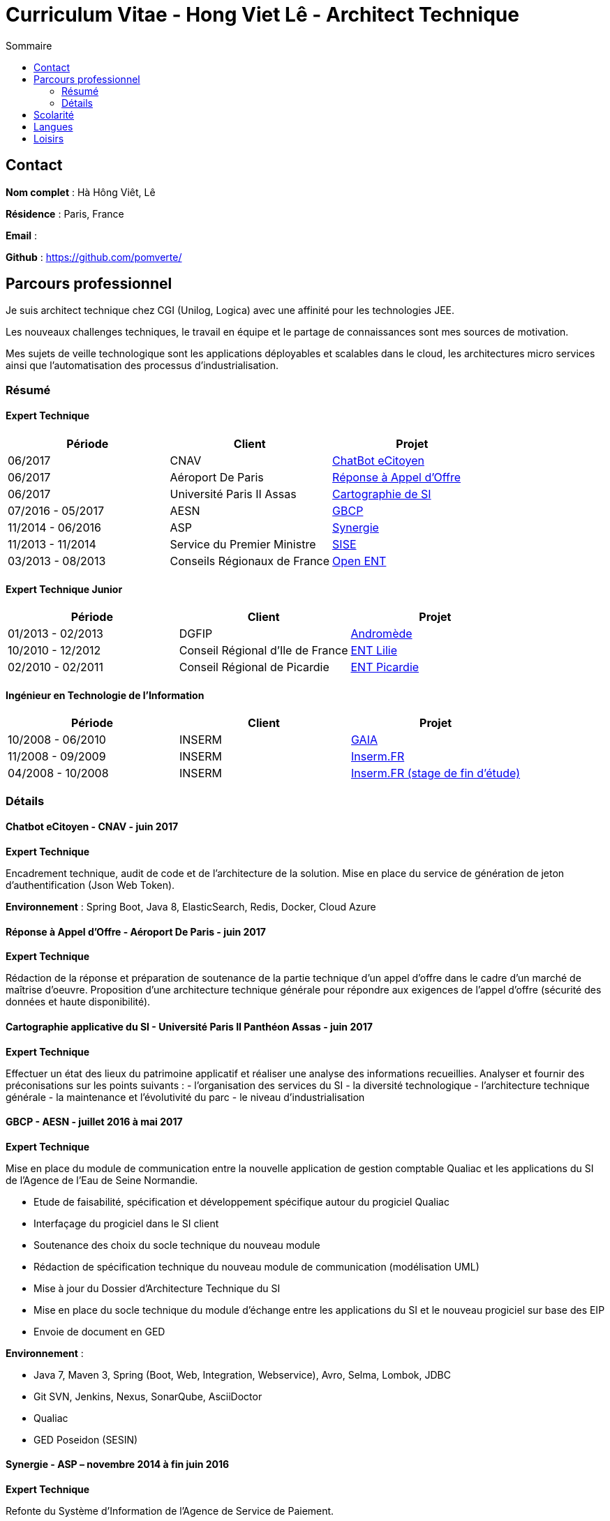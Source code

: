 = Curriculum Vitae - Hong Viet Lê - Architect Technique
:toc:
:toc-title: Sommaire

== Contact

*Nom complet* : Hà Hông Viêt, Lê

*Résidence* : Paris, France

*Email* : 

*Github* : https://github.com/pomverte/

== Parcours professionnel

Je suis architect technique chez CGI (Unilog, Logica) avec une affinité pour les technologies JEE.

Les nouveaux challenges techniques, le travail en équipe et le partage de connaissances sont mes sources de motivation.

Mes sujets de veille technologique sont les applications déployables et scalables dans le cloud, les architectures micro services ainsi que l'automatisation des processus d'industrialisation.


=== Résumé

==== Expert Technique


[align="center",frame="topbot"]
|===
| Période           | Client                       | Projet

| 06/2017           | CNAV                         | <<chatbot, ChatBot eCitoyen>>
| 06/2017           | Aéroport De Paris            | <<ao-adp, Réponse à Appel d'Offre>>
| 06/2017           | Université Paris II Assas    | <<paris-assas, Cartographie de SI>>
| 07/2016 - 05/2017 | AESN                         | <<gbcp-aesn, GBCP>>
| 11/2014 - 06/2016 | ASP                          | <<synergie-asp, Synergie>>
| 11/2013 - 11/2014 | Service du Premier Ministre  | <<sise-spm, SISE>>
| 03/2013 - 08/2013 | Conseils Régionaux de France | <<ent-openent, Open ENT>>
|===

==== Expert Technique Junior

[align="center",frame="topbot"]
|===
| Période           | Client                           | Projet

| 01/2013 - 02/2013 | DGFIP                            | <<andromede-dgfip,Andromède>>
| 10/2010 - 12/2012 | Conseil Régional d'Ile de France | <<ent-lilie, ENT Lilie>>
| 02/2010 - 02/2011 | Conseil Régional de Picardie     | <<ent-leo, ENT Picardie>>
|===

==== Ingénieur en Technologie de l'Information

[align="center",frame="topbot"]
|===
| Période           | Client | Projet

| 10/2008 - 06/2010 | INSERM | <<gaia-inserm, GAIA>>
| 11/2008 - 09/2009 | INSERM | <<fr-inserm, Inserm.FR>>
| 04/2008 - 10/2008 | INSERM | <<fr-inserm2, Inserm.FR (stage de fin d'étude)>>
|===

=== Détails

[[chatbot]]
==== Chatbot eCitoyen - CNAV - juin 2017

*Expert Technique*


Encadrement technique, audit de code et de l'architecture de la solution.
Mise en place du service de génération de jeton d'authentification (Json Web Token).

*Environnement* : Spring Boot, Java 8, ElasticSearch, Redis, Docker, Cloud Azure


[[ao-adp]]
==== Réponse à Appel d'Offre - Aéroport De Paris - juin 2017

*Expert Technique*

Rédaction de la réponse et préparation de soutenance de la partie technique d'un appel d'offre dans le cadre d'un marché de maîtrise d'oeuvre.
Proposition d'une architecture technique générale pour répondre aux exigences de l'appel d'offre (sécurité des données et haute disponibilité).


[[paris-assas]]
==== Cartographie applicative du SI - Université Paris II Panthéon Assas - juin 2017

*Expert Technique*


Effectuer un état des lieux du patrimoine applicatif et réaliser une analyse des informations recueillies.
Analyser et fournir des préconisations sur les points suivants :
- l'organisation des services du SI
- la diversité technologique
- l'architecture technique générale
- la maintenance et l'évolutivité du parc
- le niveau d'industrialisation


[[gbcp-aesn]]
==== GBCP - AESN - juillet 2016 à mai 2017

*Expert Technique*

Mise en place du module de communication entre la nouvelle application de gestion comptable Qualiac et les applications du SI de l'Agence de l'Eau de Seine Normandie.

* Etude de faisabilité, spécification et développement spécifique autour du progiciel Qualiac
* Interfaçage du progiciel dans le SI client
* Soutenance des choix du socle technique du nouveau module
* Rédaction de spécification technique du nouveau module de communication (modélisation UML)
* Mise à jour du Dossier d'Architecture Technique du SI
* Mise en place du socle technique du module d'échange entre les applications du SI et le nouveau progiciel sur base des EIP
* Envoie de document en GED

*Environnement* :

* Java 7, Maven 3, Spring (Boot, Web, Integration, Webservice), Avro, Selma, Lombok, JDBC
* Git SVN, Jenkins, Nexus, SonarQube, AsciiDoctor
* Qualiac
* GED Poseidon (SESIN)


[[synergie-asp]]
==== Synergie - ASP – novembre 2014 à fin juin 2016

*Expert Technique*

Refonte du Système d'Information de l'Agence de Service de Paiement.

* Développement de modules et lots d'évolutions
* Encadrement technique d'équipe (jusqu'à 14 développeurs)
* Revue de code : préparation et animation d'atelier sur les bonnes pratiques et normes de développement
* Assurer l'application des bonnes pratiques et normes de développement
* Packaging des livrables du SI pour livraison client
* Maintenance des environnements de développement
* Développement de rôles Ansible
* Rédaction de spécification technique générale
* Participation autour du Dossier d'Architecture Technique

*Environnement* :

* Java 7, Struts 2.3, Hibernate 4.1, QueryDSL, Dozer Mapping, Groovy / Grails
* Eco système Spring 3 : Core, Security, Integration, Batch
* Tomcat 7, PostgreSQL 9, LemonLDAP, LogStach, Kibana, Redis, ActiveMQ
* Maven 3, Jenkins, Nexus, SonarQube, Ansible 1.6, LXC
* Talend ESB
* Mantis, Dokuwiki


[[sise-spm]]
==== SISE - Service du Premier Ministre – novembre 2013 à novembre 2014

*Expert Technique*

Mise en place d'un outil de suivi financier des projets financés par le Commissariat Général à l'Investissement rattaché aux services du Premier Ministre.

* Participation à la phase d'avant vente en tant que consultant Jasper
* Mise en place et maintenance des plateformes de développement
* Conception et modélisation de base de données
* Encadrement de développeurs (3 personnes)
* Formation des développeurs sur JasperReport et JasperServer
* Participation aux ateliers techniques avec le client
* Préparation des packages de livraison
* Rédaction des procédures d'installation de livraisons
* Assistance à l'installation des livraisons sur les environnements clients

*Environnement* : JasperServer Pro 5.5, Tomcat 7.0, Debian 3.2, MySQL 5.5, Git, OpenLDAP, MySQL Workbench, Navicat, Spring MVC, Outils Talend


[[ent-openent]]
==== ENT - Conseils Régionaux de France - mars 2013 à août 2013

*Expert Technique*

Maintenance évolutive de l'Environnement Numérique de Travail utilisé par les établissements scolaires dans plusieurs régions de France.

* Audit du chantier de refonte du serveur d'authentification
* Correction applicative
* Refonte de la base d'administration et de l'api du portail et de ses services 
* Participation à une étude de mise en place d'une version mobile du portail ou d'une application

*Environnement* : JEE (Struts 2, Spring Webflow 2, iBatis, Dozer), PostgreSQL, LDAP, GED Alfresco, CentOS, Subversion, Maven, Nexus, Hudson, Sonar, JIRA


[[andromede-dgfip]]
==== Andromède - DGFIP - janvier 2013 à février 2013

*Expert Technique Junior*

Maintenance évolutive de l'application permettant aux agents du ministère des finances publiques de remanier et traiter les déclarations d'impôts.

* Analyse et feedback des spécifications fonctionnelles d'évolutions
* Implémentation d'évolutions applicatives
* Optimisation de requêtes SQL
* Support technique au près des développeurs juniors

*Environnement* : JEE (Spring Webflow 2, Dozer, Hibernate, JasperReport), Oracle, CentOS, Apache, Tomcat, Subversion, Maven, Nexus, Jenkins, Sonar, BugZilla


[[ent-lilie]]
==== ENT - Conseils Régionaux de France - octobre 2010 à décembre 2012

*Expert Technique Junior*

Réalisation du référentiel des applications la Poste et étude de la gestion des connaissances au niveau organisationnel

* Montée en compétence technique et fonctionnelle sur l'outil de suivi des demandes (JIRA)
* Conception et réalisation d'un nouveau module (application web) pour le portail de l'ENT
* Support et conseil technique aux développeurs juniors
* Montée en compétence sur le Serveur d'Authentification Central (CAS)
* Refonte et montée de version du serveur CAS
* Maintenance évolutive des passerelles SSO avec divers partenaires
* Conseil et expertise sur le chantier des SSO auprès de nos clients (Conseils Régionaux) et du Ministère de l'Education National
* Préparation et formation technique sur le serveur CAS
* Maintenance des environnements de développement (serveurs applicatifs et de bases de données)

*Environnement* : JEE (Struts 2, Spring Webflow 2, iBatis, Dozer), PostgreSQL, Apache, Tomcat, LDAP, GED Alfresco, CentOS, Subversion, Maven, Nexus, Hudson, Sonar, JIRA


[[ent-leo]]
==== ENT - Conseil Régional de Picardie - février 2010 à février 2011

*Expert Technique Junior*

Maintenance évolutive du portail développé pour les besoins des lycées de la Région de Picardie.

* Etude de performance des plateformes
* Réalisation d'évolutions
* Mise en place d'un environnement de développement
* Reconfiguration de l'outil de build Maven

*Environnement* : JEE (Struts 1), Oracle, Apache, Tomcat, Windows Server, Subversion, Maven, Artifactory, Mantis


[[gaia-inserm]]
==== Inserm GAIA - INSERM - novembre 2008 à juin 2010

*Ingénieur en Technologie de l'Information*

Maintenance évolutive de l'application web de saisie et traitement des dossiers d'évaluation et d'inscriptions aux concours internes.

* Réalisation de chiffrages
* Rédaction de spécifications techniques et fonctionnelles
* Rédaction et test de fiche de test unitaire
* Maintenance évolutive
* Responsable de livraison
* Assistance et conseil client
* Préparation et formation technique (réversibilité)

*Environnement* : JEE, Oracle, Apache, Tomcat, Subversion, Mantis


[[fr-inserm]]
==== Inserm.FR - INSERM - novembre 2008 à septembre 2009

*Ingénieur en Technologie de l'Information*

Maintenance corrective du CMS du site vitrine de l'Inserm. Support à la migration sur le nouveau CMS.

* Correction d'anomalies applicatives
* Livraison et déploiement des composants applicatifs
* Reprise de données
* Préparation et formation technique (réversibilité)

*Environnement* : JEE, PostgreSQL, Ant, Apache, Tomcat, RedHat, eZPublish, MySQL, Subversion, Mantis


[[fr-inserm2]]
==== Inserm.FR - INSERM - avril 2018 à octobre 2008

*Développeur stagiaire*

Maintenance évolutive du CMS (Gestionnaire de Contenu) du site vitrine de l'Inserm.

*	Correction d'anomalies applicatives
*	Réalisation d'évolutions applicatives
*	Etablir le contact avec le client pour
**	Validation de spécifications
**	Conseils et expertise
*	Livraison et déploiement des composants applicatifs

*Environnement* : JEE, PostgreSQL, Ant, Apache, Tomcat, RedHat, Subversion, Mantis


== Scolarité

* Master 2 STS (2008) – Science Technologie Santé, Université Paris Sud XI Orsay


== Langues

* Anglais : Bon niveau (TOEIC en 2008)
* Vietnamien : Langue maternelle

== Loisirs

* Voyages
* Arts martiaux (pratique compétitive)
